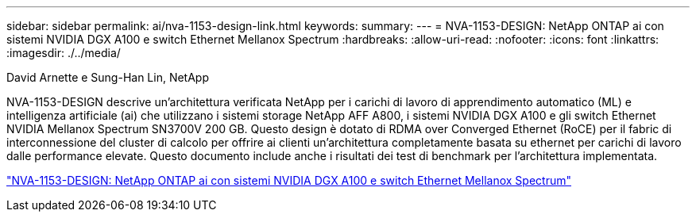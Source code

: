 ---
sidebar: sidebar 
permalink: ai/nva-1153-design-link.html 
keywords:  
summary:  
---
= NVA-1153-DESIGN: NetApp ONTAP ai con sistemi NVIDIA DGX A100 e switch Ethernet Mellanox Spectrum
:hardbreaks:
:allow-uri-read: 
:nofooter: 
:icons: font
:linkattrs: 
:imagesdir: ./../media/


David Arnette e Sung-Han Lin, NetApp

[role="lead"]
NVA-1153-DESIGN descrive un'architettura verificata NetApp per i carichi di lavoro di apprendimento automatico (ML) e intelligenza artificiale (ai) che utilizzano i sistemi storage NetApp AFF A800, i sistemi NVIDIA DGX A100 e gli switch Ethernet NVIDIA Mellanox Spectrum SN3700V 200 GB. Questo design è dotato di RDMA over Converged Ethernet (RoCE) per il fabric di interconnessione del cluster di calcolo per offrire ai clienti un'architettura completamente basata su ethernet per carichi di lavoro dalle performance elevate. Questo documento include anche i risultati dei test di benchmark per l'architettura implementata.

link:https://www.netapp.com/pdf.html?item=/media/21793-nva-1153-design.pdf["NVA-1153-DESIGN: NetApp ONTAP ai con sistemi NVIDIA DGX A100 e switch Ethernet Mellanox Spectrum"^]
